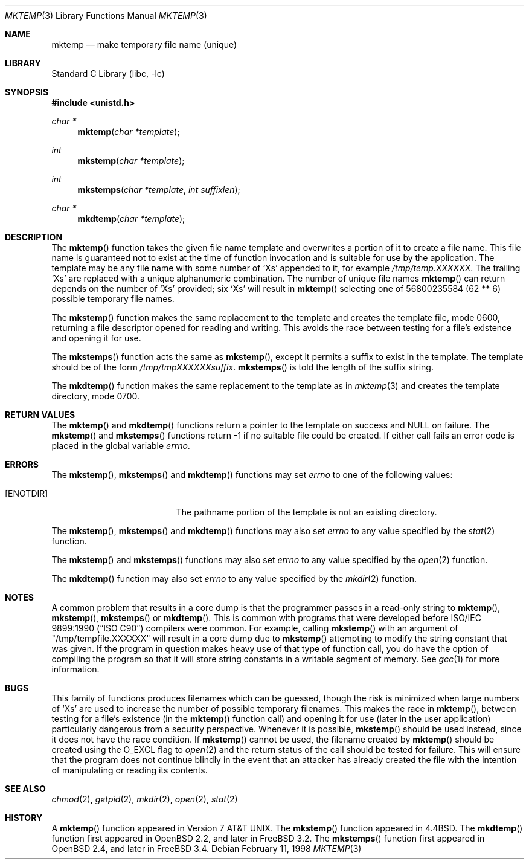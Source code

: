 .\" Copyright (c) 1989, 1991, 1993
.\"	The Regents of the University of California.  All rights reserved.
.\"
.\" Redistribution and use in source and binary forms, with or without
.\" modification, are permitted provided that the following conditions
.\" are met:
.\" 1. Redistributions of source code must retain the above copyright
.\"    notice, this list of conditions and the following disclaimer.
.\" 2. Redistributions in binary form must reproduce the above copyright
.\"    notice, this list of conditions and the following disclaimer in the
.\"    documentation and/or other materials provided with the distribution.
.\" 3. All advertising materials mentioning features or use of this software
.\"    must display the following acknowledgement:
.\"	This product includes software developed by the University of
.\"	California, Berkeley and its contributors.
.\" 4. Neither the name of the University nor the names of its contributors
.\"    may be used to endorse or promote products derived from this software
.\"    without specific prior written permission.
.\"
.\" THIS SOFTWARE IS PROVIDED BY THE REGENTS AND CONTRIBUTORS ``AS IS'' AND
.\" ANY EXPRESS OR IMPLIED WARRANTIES, INCLUDING, BUT NOT LIMITED TO, THE
.\" IMPLIED WARRANTIES OF MERCHANTABILITY AND FITNESS FOR A PARTICULAR PURPOSE
.\" ARE DISCLAIMED.  IN NO EVENT SHALL THE REGENTS OR CONTRIBUTORS BE LIABLE
.\" FOR ANY DIRECT, INDIRECT, INCIDENTAL, SPECIAL, EXEMPLARY, OR CONSEQUENTIAL
.\" DAMAGES (INCLUDING, BUT NOT LIMITED TO, PROCUREMENT OF SUBSTITUTE GOODS
.\" OR SERVICES; LOSS OF USE, DATA, OR PROFITS; OR BUSINESS INTERRUPTION)
.\" HOWEVER CAUSED AND ON ANY THEORY OF LIABILITY, WHETHER IN CONTRACT, STRICT
.\" LIABILITY, OR TORT (INCLUDING NEGLIGENCE OR OTHERWISE) ARISING IN ANY WAY
.\" OUT OF THE USE OF THIS SOFTWARE, EVEN IF ADVISED OF THE POSSIBILITY OF
.\" SUCH DAMAGE.
.\"
.\"     @(#)mktemp.3	8.1 (Berkeley) 6/4/93
.\" $FreeBSD: src/lib/libc/stdio/mktemp.3,v 1.11.2.6 2001/12/14 18:33:57 ru Exp $
.\" $DragonFly: src/lib/libc/stdio/mktemp.3,v 1.2 2003/06/17 04:26:46 dillon Exp $
.\"
.Dd February 11, 1998
.Dt MKTEMP 3
.Os
.Sh NAME
.Nm mktemp
.Nd make temporary file name (unique)
.Sh LIBRARY
.Lb libc
.Sh SYNOPSIS
.In unistd.h
.Ft char *
.Fn mktemp "char *template"
.Ft int
.Fn mkstemp "char *template"
.Ft int
.Fn mkstemps "char *template" "int suffixlen"
.Ft char *
.Fn mkdtemp "char *template"
.Sh DESCRIPTION
The
.Fn mktemp
function
takes the given file name template and overwrites a portion of it
to create a file name.
This file name is guaranteed not to exist at the time of function invocation
and is suitable for use
by the application.
The template may be any file name with some number of
.Ql X Ns s
appended
to it, for example
.Pa /tmp/temp.XXXXXX .
The trailing
.Ql X Ns s
are replaced with a
unique alphanumeric combination.
The number of unique file names
.Fn mktemp
can return depends on the number of
.Ql X Ns s
provided; six
.Ql X Ns s
will
result in
.Fn mktemp
selecting one of 56800235584 (62 ** 6) possible temporary file names.
.Pp
The
.Fn mkstemp
function
makes the same replacement to the template and creates the template file,
mode 0600, returning a file descriptor opened for reading and writing.
This avoids the race between testing for a file's existence and opening it
for use.
.Pp
The
.Fn mkstemps
function acts the same as
.Fn mkstemp ,
except it permits a suffix to exist in the template.
The template should be of the form
.Pa /tmp/tmpXXXXXXsuffix .
.Fn mkstemps
is told the length of the suffix string.
.Pp
The
.Fn mkdtemp
function makes the same replacement to the template as in
.Xr mktemp 3
and creates the template directory, mode 0700.
.Sh RETURN VALUES
The
.Fn mktemp
and
.Fn mkdtemp
functions return a pointer to the template on success and
.Dv NULL
on failure.
The
.Fn mkstemp
and
.Fn mkstemps
functions
return \-1 if no suitable file could be created.
If either call fails an error code is placed in the global variable
.Va errno .
.Sh ERRORS
The
.Fn mkstemp ,
.Fn mkstemps
and
.Fn mkdtemp
functions
may set
.Va errno
to one of the following values:
.Bl -tag -width Er
.It Bq Er ENOTDIR
The pathname portion of the template is not an existing directory.
.El
.Pp
The
.Fn mkstemp ,
.Fn mkstemps
and
.Fn mkdtemp
functions
may also set
.Va errno
to any value specified by the
.Xr stat 2
function.
.Pp
The
.Fn mkstemp
and
.Fn mkstemps
functions
may also set
.Va errno
to any value specified by the
.Xr open 2
function.
.Pp
The
.Fn mkdtemp
function
may also set
.Va errno
to any value specified by the
.Xr mkdir 2
function.
.Sh NOTES
A common problem that results in a core dump is that the programmer
passes in a read-only string to
.Fn mktemp ,
.Fn mkstemp ,
.Fn mkstemps
or
.Fn mkdtemp .
This is common with programs that were developed before
.St -isoC
compilers were common.
For example, calling
.Fn mkstemp
with an argument of
.Qq /tmp/tempfile.XXXXXX
will result in a core dump due to
.Fn mkstemp
attempting to modify the string constant that was given.
If the program in question makes heavy use of that type
of function call, you do have the option of compiling the program
so that it will store string constants in a writable segment of memory.
See
.Xr gcc 1
for more information.
.Sh BUGS
This family of functions produces filenames which can be guessed,
though the risk is minimized when large numbers of
.Ql X Ns s
are used to
increase the number of possible temporary filenames.
This makes the race in
.Fn mktemp ,
between testing for a file's existence (in the
.Fn mktemp
function call)
and opening it for use
(later in the user application)
particularly dangerous from a security perspective.
Whenever it is possible,
.Fn mkstemp
should be used instead, since it does not have the race condition.
If
.Fn mkstemp
cannot be used, the filename created by
.Fn mktemp
should be created using the
.Dv O_EXCL
flag to
.Xr open 2
and the return status of the call should be tested for failure.
This will ensure that the program does not continue blindly
in the event that an attacker has already created the file
with the intention of manipulating or reading its contents.
.Sh SEE ALSO
.Xr chmod 2 ,
.Xr getpid 2 ,
.Xr mkdir 2 ,
.Xr open 2 ,
.Xr stat 2
.Sh HISTORY
A
.Fn mktemp
function appeared in
.At v7 .
The
.Fn mkstemp
function appeared in
.Bx 4.4 .
The
.Fn mkdtemp
function first appeared in
.Ox 2.2 ,
and later in
.Fx 3.2 .
The
.Fn mkstemps
function first appeared in
.Ox 2.4 ,
and later in
.Fx 3.4 .
